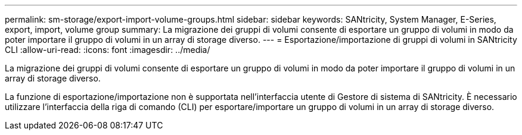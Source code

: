 ---
permalink: sm-storage/export-import-volume-groups.html 
sidebar: sidebar 
keywords: SANtricity, System Manager, E-Series, export, import, volume group 
summary: La migrazione dei gruppi di volumi consente di esportare un gruppo di volumi in modo da poter importare il gruppo di volumi in un array di storage diverso. 
---
= Esportazione/importazione di gruppi di volumi in SANtricity CLI
:allow-uri-read: 
:icons: font
:imagesdir: ../media/


[role="lead"]
La migrazione dei gruppi di volumi consente di esportare un gruppo di volumi in modo da poter importare il gruppo di volumi in un array di storage diverso.

La funzione di esportazione/importazione non è supportata nell'interfaccia utente di Gestore di sistema di SANtricity. È necessario utilizzare l'interfaccia della riga di comando (CLI) per esportare/importare un gruppo di volumi in un array di storage diverso.
